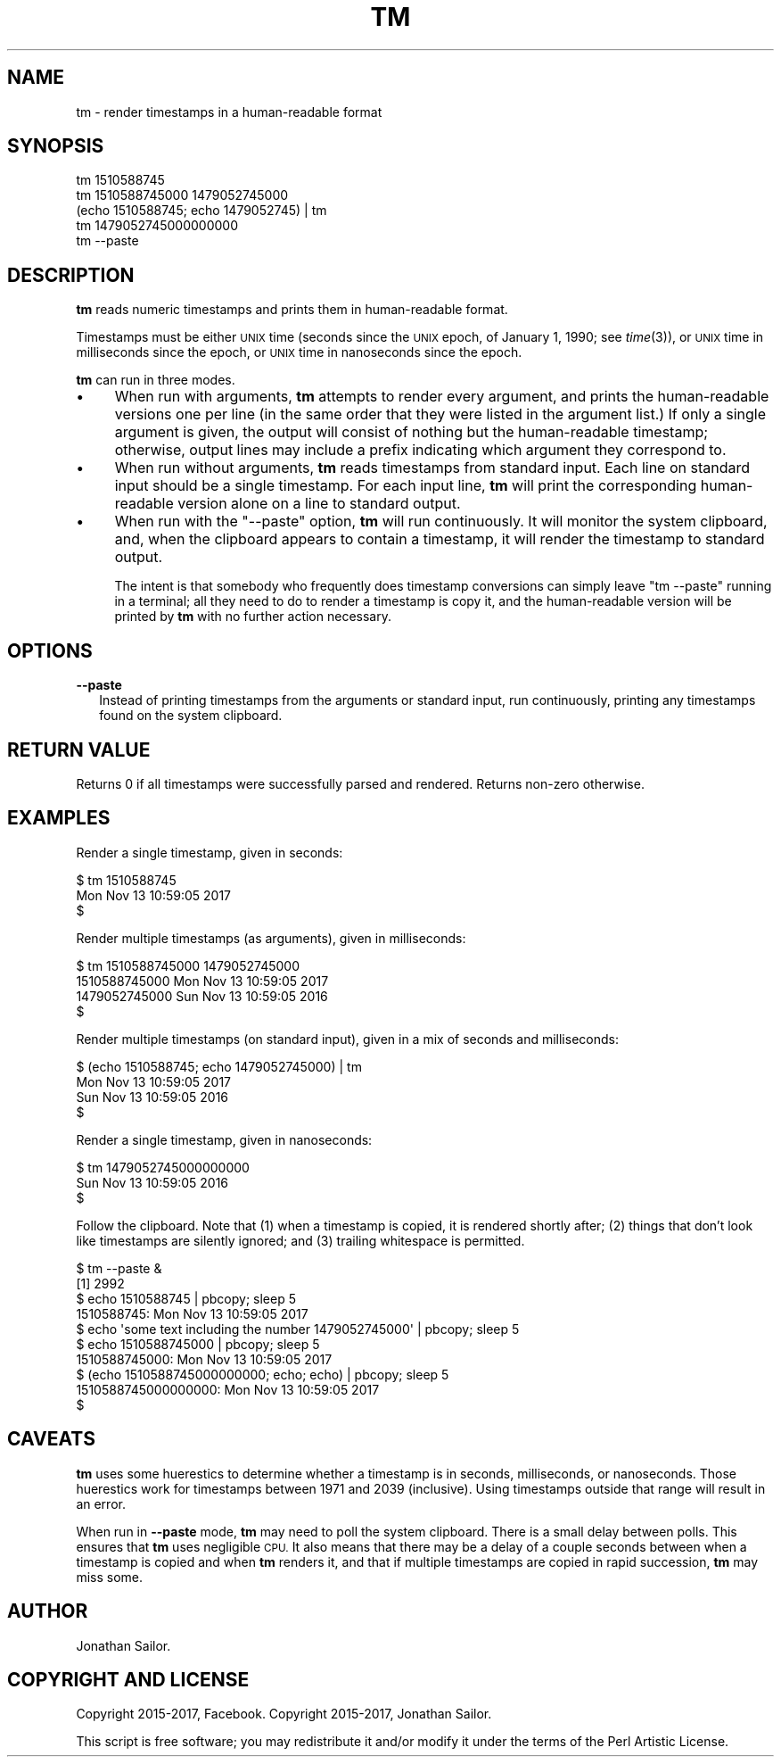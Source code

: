 .\" Automatically generated by Pod::Man 2.27 (Pod::Simple 3.28)
.\"
.\" Standard preamble:
.\" ========================================================================
.de Sp \" Vertical space (when we can't use .PP)
.if t .sp .5v
.if n .sp
..
.de Vb \" Begin verbatim text
.ft CW
.nf
.ne \\$1
..
.de Ve \" End verbatim text
.ft R
.fi
..
.\" Set up some character translations and predefined strings.  \*(-- will
.\" give an unbreakable dash, \*(PI will give pi, \*(L" will give a left
.\" double quote, and \*(R" will give a right double quote.  \*(C+ will
.\" give a nicer C++.  Capital omega is used to do unbreakable dashes and
.\" therefore won't be available.  \*(C` and \*(C' expand to `' in nroff,
.\" nothing in troff, for use with C<>.
.tr \(*W-
.ds C+ C\v'-.1v'\h'-1p'\s-2+\h'-1p'+\s0\v'.1v'\h'-1p'
.ie n \{\
.    ds -- \(*W-
.    ds PI pi
.    if (\n(.H=4u)&(1m=24u) .ds -- \(*W\h'-12u'\(*W\h'-12u'-\" diablo 10 pitch
.    if (\n(.H=4u)&(1m=20u) .ds -- \(*W\h'-12u'\(*W\h'-8u'-\"  diablo 12 pitch
.    ds L" ""
.    ds R" ""
.    ds C` ""
.    ds C' ""
'br\}
.el\{\
.    ds -- \|\(em\|
.    ds PI \(*p
.    ds L" ``
.    ds R" ''
.    ds C`
.    ds C'
'br\}
.\"
.\" Escape single quotes in literal strings from groff's Unicode transform.
.ie \n(.g .ds Aq \(aq
.el       .ds Aq '
.\"
.\" If the F register is turned on, we'll generate index entries on stderr for
.\" titles (.TH), headers (.SH), subsections (.SS), items (.Ip), and index
.\" entries marked with X<> in POD.  Of course, you'll have to process the
.\" output yourself in some meaningful fashion.
.\"
.\" Avoid warning from groff about undefined register 'F'.
.de IX
..
.nr rF 0
.if \n(.g .if rF .nr rF 1
.if (\n(rF:(\n(.g==0)) \{
.    if \nF \{
.        de IX
.        tm Index:\\$1\t\\n%\t"\\$2"
..
.        if !\nF==2 \{
.            nr % 0
.            nr F 2
.        \}
.    \}
.\}
.rr rF
.\"
.\" Accent mark definitions (@(#)ms.acc 1.5 88/02/08 SMI; from UCB 4.2).
.\" Fear.  Run.  Save yourself.  No user-serviceable parts.
.    \" fudge factors for nroff and troff
.if n \{\
.    ds #H 0
.    ds #V .8m
.    ds #F .3m
.    ds #[ \f1
.    ds #] \fP
.\}
.if t \{\
.    ds #H ((1u-(\\\\n(.fu%2u))*.13m)
.    ds #V .6m
.    ds #F 0
.    ds #[ \&
.    ds #] \&
.\}
.    \" simple accents for nroff and troff
.if n \{\
.    ds ' \&
.    ds ` \&
.    ds ^ \&
.    ds , \&
.    ds ~ ~
.    ds /
.\}
.if t \{\
.    ds ' \\k:\h'-(\\n(.wu*8/10-\*(#H)'\'\h"|\\n:u"
.    ds ` \\k:\h'-(\\n(.wu*8/10-\*(#H)'\`\h'|\\n:u'
.    ds ^ \\k:\h'-(\\n(.wu*10/11-\*(#H)'^\h'|\\n:u'
.    ds , \\k:\h'-(\\n(.wu*8/10)',\h'|\\n:u'
.    ds ~ \\k:\h'-(\\n(.wu-\*(#H-.1m)'~\h'|\\n:u'
.    ds / \\k:\h'-(\\n(.wu*8/10-\*(#H)'\z\(sl\h'|\\n:u'
.\}
.    \" troff and (daisy-wheel) nroff accents
.ds : \\k:\h'-(\\n(.wu*8/10-\*(#H+.1m+\*(#F)'\v'-\*(#V'\z.\h'.2m+\*(#F'.\h'|\\n:u'\v'\*(#V'
.ds 8 \h'\*(#H'\(*b\h'-\*(#H'
.ds o \\k:\h'-(\\n(.wu+\w'\(de'u-\*(#H)/2u'\v'-.3n'\*(#[\z\(de\v'.3n'\h'|\\n:u'\*(#]
.ds d- \h'\*(#H'\(pd\h'-\w'~'u'\v'-.25m'\f2\(hy\fP\v'.25m'\h'-\*(#H'
.ds D- D\\k:\h'-\w'D'u'\v'-.11m'\z\(hy\v'.11m'\h'|\\n:u'
.ds th \*(#[\v'.3m'\s+1I\s-1\v'-.3m'\h'-(\w'I'u*2/3)'\s-1o\s+1\*(#]
.ds Th \*(#[\s+2I\s-2\h'-\w'I'u*3/5'\v'-.3m'o\v'.3m'\*(#]
.ds ae a\h'-(\w'a'u*4/10)'e
.ds Ae A\h'-(\w'A'u*4/10)'E
.    \" corrections for vroff
.if v .ds ~ \\k:\h'-(\\n(.wu*9/10-\*(#H)'\s-2\u~\d\s+2\h'|\\n:u'
.if v .ds ^ \\k:\h'-(\\n(.wu*10/11-\*(#H)'\v'-.4m'^\v'.4m'\h'|\\n:u'
.    \" for low resolution devices (crt and lpr)
.if \n(.H>23 .if \n(.V>19 \
\{\
.    ds : e
.    ds 8 ss
.    ds o a
.    ds d- d\h'-1'\(ga
.    ds D- D\h'-1'\(hy
.    ds th \o'bp'
.    ds Th \o'LP'
.    ds ae ae
.    ds Ae AE
.\}
.rm #[ #] #H #V #F C
.\" ========================================================================
.\"
.IX Title "TM 1"
.TH TM 1 "2017-11-13" "perl v5.18.2" "User Contributed Perl Documentation"
.\" For nroff, turn off justification.  Always turn off hyphenation; it makes
.\" way too many mistakes in technical documents.
.if n .ad l
.nh
.SH "NAME"
tm \- render timestamps in a human\-readable format
.SH "SYNOPSIS"
.IX Header "SYNOPSIS"
.Vb 1
\&    tm 1510588745
\&
\&    tm 1510588745000 1479052745000
\&    
\&    (echo 1510588745; echo 1479052745) | tm
\&
\&    tm 1479052745000000000
\&
\&    tm \-\-paste
.Ve
.SH "DESCRIPTION"
.IX Header "DESCRIPTION"
\&\fBtm\fR reads numeric timestamps and prints them in human-readable format.
.PP
Timestamps must be either \s-1UNIX\s0 time (seconds since the \s-1UNIX\s0 epoch, of
January 1, 1990; see \fItime\fR\|(3)), or \s-1UNIX\s0 time in milliseconds since the
epoch, or \s-1UNIX\s0 time in nanoseconds since the epoch.
.PP
\&\fBtm\fR can run in three modes.
.IP "\(bu" 4
When run with arguments, \fBtm\fR attempts to render every argument, and prints
the human-readable versions one per line (in the same order that they were
listed in the argument list.) If only a single argument is given, the output
will consist of nothing but the human-readable timestamp; otherwise, output
lines may include a prefix indicating which argument they correspond to.
.IP "\(bu" 4
When run without arguments, \fBtm\fR reads timestamps from standard input. Each
line on standard input should be a single timestamp. For each input line,
\&\fBtm\fR will print the corresponding human-readable version alone on a line to
standard output.
.IP "\(bu" 4
When run with the \f(CW\*(C`\-\-paste\*(C'\fR option, \fBtm\fR will run continuously. It will
monitor the system clipboard, and, when the clipboard appears to contain a
timestamp, it will render the timestamp to standard output.
.Sp
The intent is that somebody who frequently does timestamp conversions can
simply leave \f(CW\*(C`tm \-\-paste\*(C'\fR running in a terminal; all they need to do to render
a timestamp is copy it, and the human-readable version will be printed by \fBtm\fR
with no further action necessary.
.SH "OPTIONS"
.IX Header "OPTIONS"
.IP "\fB\-\-paste\fR" 2
.IX Item "--paste"
Instead of printing timestamps from the arguments or standard input, run
continuously, printing any timestamps found on the system clipboard.
.SH "RETURN VALUE"
.IX Header "RETURN VALUE"
Returns 0 if all timestamps were successfully parsed and rendered.
Returns non-zero otherwise.
.SH "EXAMPLES"
.IX Header "EXAMPLES"
Render a single timestamp, given in seconds:
.PP
.Vb 3
\&    $ tm 1510588745
\&    Mon Nov 13 10:59:05 2017
\&    $
.Ve
.PP
Render multiple timestamps (as arguments), given in milliseconds:
.PP
.Vb 4
\&    $ tm 1510588745000 1479052745000
\&    1510588745000 Mon Nov 13 10:59:05 2017
\&    1479052745000 Sun Nov 13 10:59:05 2016
\&    $
.Ve
.PP
Render multiple timestamps (on standard input), given in a mix of seconds and
milliseconds:
.PP
.Vb 4
\&    $ (echo 1510588745; echo 1479052745000) | tm
\&    Mon Nov 13 10:59:05 2017
\&    Sun Nov 13 10:59:05 2016
\&    $
.Ve
.PP
Render a single timestamp, given in nanoseconds:
.PP
.Vb 3
\&    $ tm 1479052745000000000
\&    Sun Nov 13 10:59:05 2016
\&    $
.Ve
.PP
Follow the clipboard. Note that (1) when a timestamp is copied, it is rendered
shortly after; (2) things that don't look like timestamps are silently ignored;
and (3) trailing whitespace is permitted.
.PP
.Vb 10
\&    $ tm \-\-paste &
\&    [1] 2992
\&    $ echo 1510588745 | pbcopy; sleep 5
\&    1510588745: Mon Nov 13 10:59:05 2017
\&    $ echo \*(Aqsome text including the number 1479052745000\*(Aq | pbcopy; sleep 5
\&    $ echo 1510588745000 | pbcopy; sleep 5
\&    1510588745000: Mon Nov 13 10:59:05 2017
\&    $ (echo 1510588745000000000; echo; echo) | pbcopy; sleep 5
\&    1510588745000000000: Mon Nov 13 10:59:05 2017
\&    $
.Ve
.SH "CAVEATS"
.IX Header "CAVEATS"
\&\fBtm\fR uses some huerestics to determine whether a timestamp is in seconds,
milliseconds, or nanoseconds. Those huerestics work for timestamps between 1971
and 2039 (inclusive). Using timestamps outside that range will result in an
error.
.PP
When run in \fB\-\-paste\fR mode, \fBtm\fR may need to poll the system clipboard. There is
a small delay between polls. This ensures that \fBtm\fR uses negligible \s-1CPU. \s0 It
also means that there may be a delay of a couple seconds between when a
timestamp is copied and when \fBtm\fR renders it, and that if multiple timestamps
are copied in rapid succession, \fBtm\fR may miss some.
.SH "AUTHOR"
.IX Header "AUTHOR"
Jonathan Sailor.
.SH "COPYRIGHT AND LICENSE"
.IX Header "COPYRIGHT AND LICENSE"
Copyright 2015\-2017, Facebook.
Copyright 2015\-2017, Jonathan Sailor.
.PP
This script is free software; you may redistribute it and/or modify it
under the terms of the Perl Artistic License.
